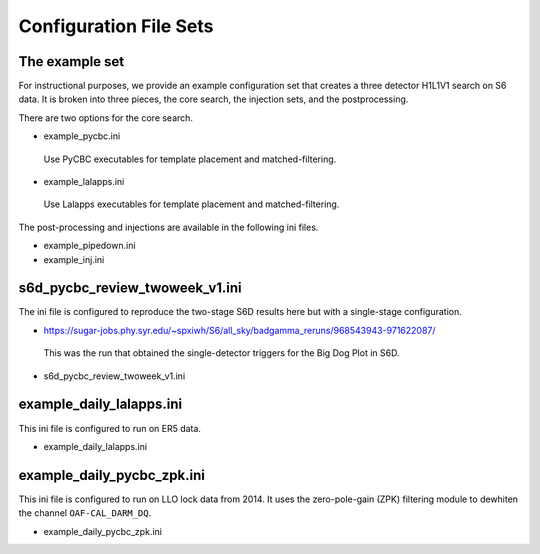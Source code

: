 .. _configuration_files:

===========================
Configuration File Sets
===========================

----------------------
The example set
----------------------

For instructional purposes, we provide an example configuration set that creates a three detector H1L1V1 search on S6 data. It is broken into three pieces, the core search, the injection sets, 
and the postprocessing.

There are two options for the core search. 

* example_pycbc.ini
 Use PyCBC executables for template placement and matched-filtering.
* example_lalapps.ini
 Use Lalapps executables for template placement and matched-filtering.

The post-processing and injections are available in the following ini files. 

* example_pipedown.ini
* example_inj.ini

----------------------------------
s6d_pycbc_review_twoweek_v1.ini
----------------------------------
The ini file is configured to reproduce the two-stage S6D results here but with a single-stage configuration.

* https://sugar-jobs.phy.syr.edu/~spxiwh/S6/all_sky/badgamma_reruns/968543943-971622087/
 This was the run that obtained the single-detector triggers for the Big Dog
 Plot in S6D.

* s6d_pycbc_review_twoweek_v1.ini

----------------------------------
example_daily_lalapps.ini
----------------------------------
This ini file is configured to run on ER5 data.

* example_daily_lalapps.ini

----------------------------------
example_daily_pycbc_zpk.ini
----------------------------------
This ini file is configured to run on LLO lock data from 2014. It uses the zero-pole-gain (ZPK)
filtering module to dewhiten the channel ``OAF-CAL_DARM_DQ``.

* example_daily_pycbc_zpk.ini

